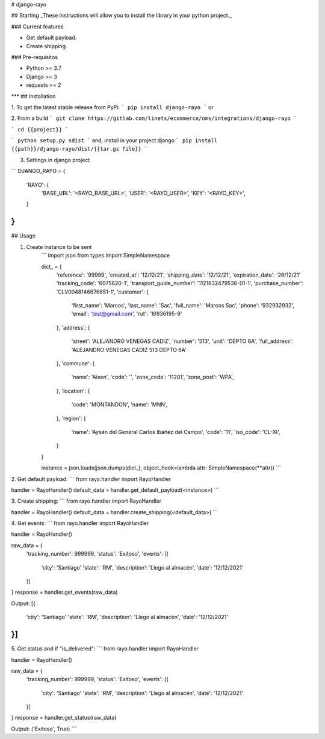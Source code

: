 # django-rayo

## Starting
_These instructions will allow you to install the library in your python project._

### Current features

-   Get default payload.
-   Create shipping.

### Pre-requisitos

-   Python >= 3.7
-   Django >= 3
-   requests >= 2
***
## Installation

1. To get the latest stable release from PyPi:
```
pip install django-rayo
```
or

2. From a build
```
git clone https://gitlab.com/linets/ecommerce/oms/integrations/django-rayo
```

```
cd {{project}}
```

```
python setup.py sdist
```
and, install in your project django
```
pip install {{path}}/django-rayo/dist/{{tar.gz file}}
```

3. Settings in django project

```
DJANGO_RAYO = {
    'RAYO': {
        'BASE_URL': '<RAYO_BASE_URL>',
        'USER': '<RAYO_USER>',
        'KEY': '<RAYO_KEY>',
    }
}
```

## Usage

1. Create instance to be sent
    ```
    import json
    from types import SimpleNamespace

    dict_ = {
        'reference': '99999',
        'created_at': '12/12/21',
        'shipping_date': '12/12/21',
        'expiration_date': '26/12/21'
        'tracking_code': '6075620-1',
        'transport_guide_number': '1121632479536-01-1',
        'purchase_number': 'CLV0048146676851-1',
        'customer': {
            'first_name': 'Marcos',
            'last_name': 'Sac',
            'full_name': 'Marcos Sac',
            'phone': '932932932',
            'email': 'test@gmail.com',
            'rut': '16936195-9'
        },
        'address': {
            'street': 'ALEJANDRO VENEGAS CADIZ',
            'number': '513',
            'unit': 'DEPTO 6A',
            'full_address': 'ALEJANDRO VENEGAS CADIZ 513 DEPTO 6A'
        },
        'commune': {
            'name': 'Aisen',
            'code': '',
            'zone_code': '11201',
            'zone_post': 'WPA',
        },
        'location': {
            'code': 'MONTANDON',
            'name': 'MNN',
        },
        'region': {
            'name': 'Aysén del General Carlos Ibáñez del Campo',
            'code': '11',
            'iso_code': 'CL-XI',
        }
    }

    instance = json.loads(json.dumps(dict_), object_hook=lambda attr: SimpleNamespace(**attr))
    ```

2. Get default payload:
```
from rayo.handler import RayoHandler

handler = RayoHandler()
default_data = handler.get_default_payload(<instance>)
```

3. Create shipping:
```
from rayo.handler import RayoHandler

handler = RayoHandler()
default_data = handler.create_shipping(<default_data>)
```

4. Get events:
```
from rayo.handler import RayoHandler

handler = RayoHandler()

raw_data = {
    'tracking_number': 999999,
    'status': 'Exitoso',
    'events': [{
        'city': 'Santiago'
        'state': 'RM',
        'description': 'Llego al almacén',
        'date': '12/12/2021'
    }]
}
response = handler.get_events(raw_data)

Output:
[{
    'city': 'Santiago'
    'state': 'RM',
    'description': 'Llego al almacén',
    'date': '12/12/2021'
}]
```

5. Get status and if "is_delivered":
```
from rayo.handler import RayoHandler

handler = RayoHandler()

raw_data = {
    'tracking_number': 999999,
    'status': 'Exitoso',
    'events': [{
        'city': 'Santiago'
        'state': 'RM',
        'description': 'Llego al almacén',
        'date': '12/12/2021'
    }]
}
response = handler.get_status(raw_data)

Output:
('Exitoso', True)
```
